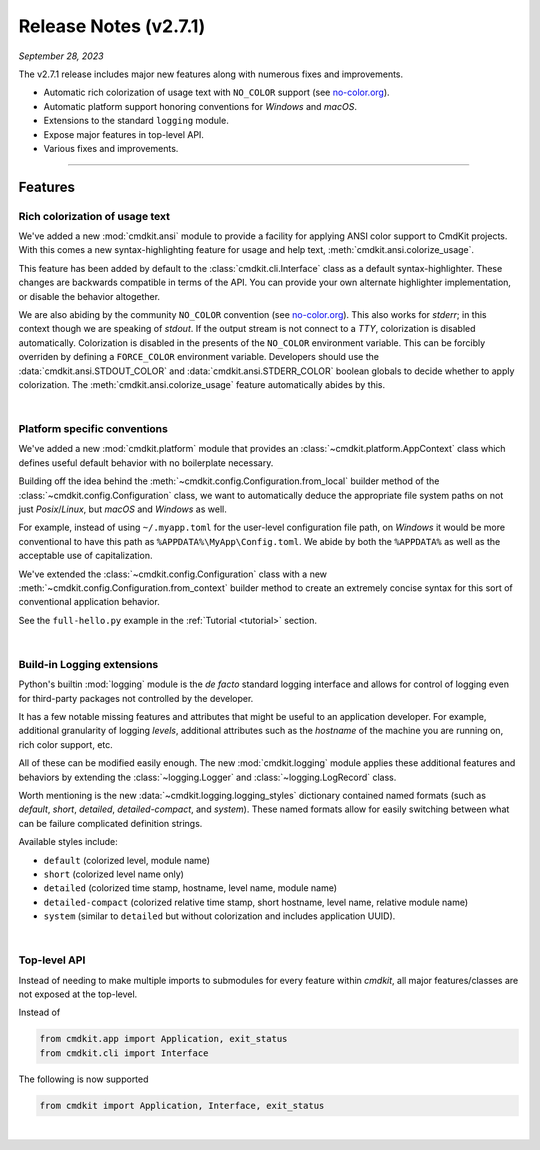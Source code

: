 .. _20230927_2_7_1_release:

Release Notes (v2.7.1)
======================

`September 28, 2023`

The v2.7.1 release includes major new features along with numerous fixes and improvements.

- Automatic rich colorization of usage text with ``NO_COLOR`` support (see `no-color.org <https://no-color.org>`_).
- Automatic platform support honoring conventions for `Windows` and `macOS`.
- Extensions to the standard ``logging`` module.
- Expose major features in top-level API.
- Various fixes and improvements.

-----

Features
--------

Rich colorization of usage text
^^^^^^^^^^^^^^^^^^^^^^^^^^^^^^^

We've added a new :mod:`cmdkit.ansi` module to provide a facility for applying ANSI
color support to CmdKit projects. With this comes a new syntax-highlighting feature
for usage and help text, :meth:`cmdkit.ansi.colorize_usage`.

This feature has been added by default to the :class:`cmdkit.cli.Interface` class
as a default syntax-highlighter. These changes are backwards compatible in terms of
the API. You can provide your own alternate highlighter implementation, or disable
the behavior altogether.

We are also abiding by the community ``NO_COLOR`` convention (see `no-color.org <https://no-color.org>`_).
This also works for `stderr`; in this context though we are speaking of `stdout`.
If the output stream is not connect to a `TTY`, colorization is disabled automatically.
Colorization is disabled in the presents of the ``NO_COLOR`` environment variable.
This can be forcibly overriden by defining a ``FORCE_COLOR`` environment variable.
Developers should use the :data:`cmdkit.ansi.STDOUT_COLOR` and
:data:`cmdkit.ansi.STDERR_COLOR` boolean globals to decide whether to apply colorization.
The :meth:`cmdkit.ansi.colorize_usage` feature automatically abides by this.

|

Platform specific conventions
^^^^^^^^^^^^^^^^^^^^^^^^^^^^^

We've added a new :mod:`cmdkit.platform` module that provides an :class:`~cmdkit.platform.AppContext`
class which defines useful default behavior with no boilerplate necessary.

Building off the idea behind the :meth:`~cmdkit.config.Configuration.from_local` builder method
of the :class:`~cmdkit.config.Configuration` class, we want to automatically deduce the appropriate
file system paths on not just `Posix`/`Linux`, but `macOS` and `Windows` as well.

For example, instead of using ``~/.myapp.toml`` for the user-level configuration file path, on
`Windows` it would be more conventional to have this path as ``%APPDATA%\MyApp\Config.toml``.
We abide by both the ``%APPDATA%`` as well as the acceptable use of capitalization.

We've extended the :class:`~cmdkit.config.Configuration` class with a new
:meth:`~cmdkit.config.Configuration.from_context` builder method to create an extremely concise
syntax for this sort of conventional application behavior.

See the ``full-hello.py`` example
in the :ref:`Tutorial <tutorial>` section.


|

Build-in Logging extensions
^^^^^^^^^^^^^^^^^^^^^^^^^^^

Python's builtin :mod:`logging` module is the `de facto` standard logging interface and allows for
control of logging even for third-party packages not controlled by the developer.

It has a few notable missing features and attributes that might be useful to an application
developer. For example, additional granularity of logging `levels`, additional attributes such as
the `hostname` of the machine you are running on, rich color support, etc.

All of these can be modified easily enough. The new :mod:`cmdkit.logging` module applies these
additional features and behaviors by extending the :class:`~logging.Logger` and :class:`~logging.LogRecord`
class.

Worth mentioning is the new :data:`~cmdkit.logging.logging_styles` dictionary contained named
formats (such as `default`, `short`, `detailed`, `detailed-compact`, and `system`). These
named formats allow for easily switching between what can be failure complicated definition
strings.

Available styles include:

- ``default`` (colorized level, module name)
- ``short`` (colorized level name only)
- ``detailed`` (colorized time stamp, hostname, level name, module name)
- ``detailed-compact`` (colorized relative time stamp, short hostname, level name, relative module name)
- ``system`` (similar to ``detailed`` but without colorization and includes application UUID).

|

Top-level API
^^^^^^^^^^^^^

Instead of needing to make multiple imports to submodules for every feature within `cmdkit`,
all major features/classes are not exposed at the top-level.

Instead of

.. code-block:: python

    from cmdkit.app import Application, exit_status
    from cmdkit.cli import Interface

The following is now supported

.. code-block:: python

    from cmdkit import Application, Interface, exit_status

|
